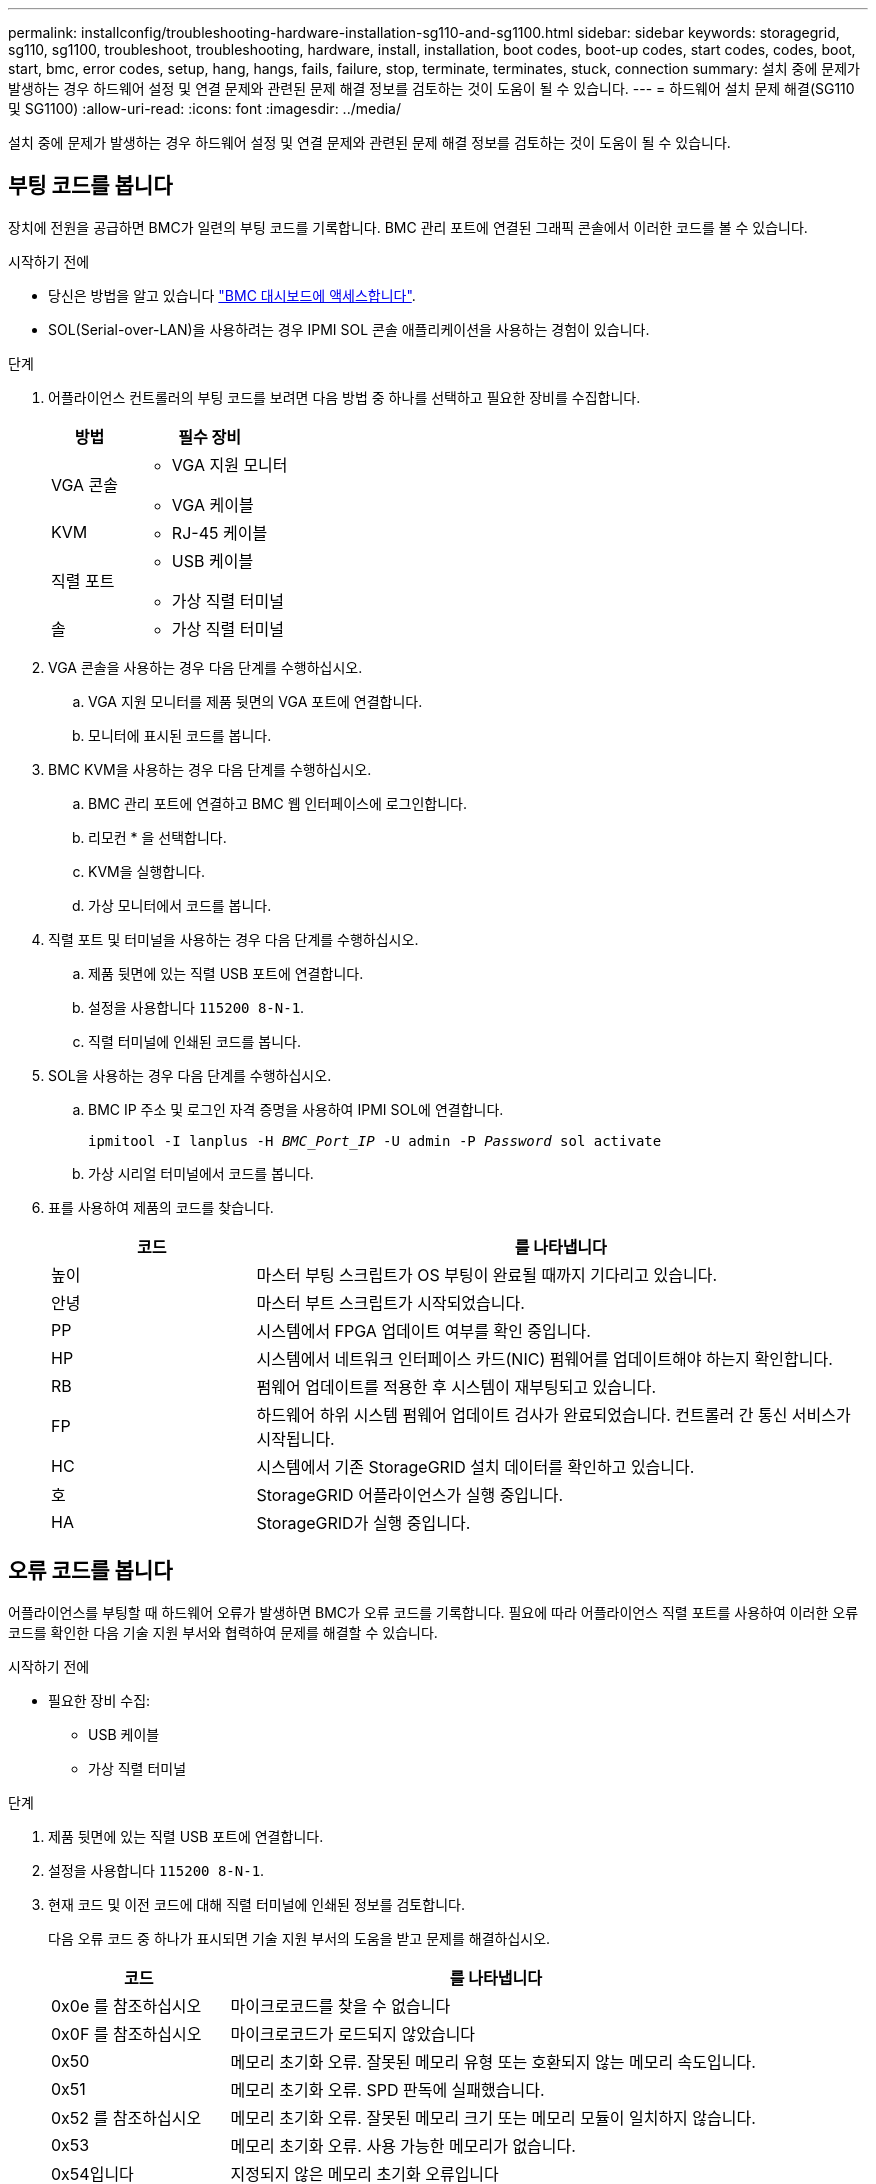 ---
permalink: installconfig/troubleshooting-hardware-installation-sg110-and-sg1100.html 
sidebar: sidebar 
keywords: storagegrid, sg110, sg1100, troubleshoot, troubleshooting, hardware, install, installation, boot codes, boot-up codes, start codes, codes, boot, start, bmc, error codes, setup, hang, hangs, fails, failure, stop, terminate, terminates, stuck, connection 
summary: 설치 중에 문제가 발생하는 경우 하드웨어 설정 및 연결 문제와 관련된 문제 해결 정보를 검토하는 것이 도움이 될 수 있습니다. 
---
= 하드웨어 설치 문제 해결(SG110 및 SG1100)
:allow-uri-read: 
:icons: font
:imagesdir: ../media/


[role="lead"]
설치 중에 문제가 발생하는 경우 하드웨어 설정 및 연결 문제와 관련된 문제 해결 정보를 검토하는 것이 도움이 될 수 있습니다.



== 부팅 코드를 봅니다

장치에 전원을 공급하면 BMC가 일련의 부팅 코드를 기록합니다. BMC 관리 포트에 연결된 그래픽 콘솔에서 이러한 코드를 볼 수 있습니다.

.시작하기 전에
* 당신은 방법을 알고 있습니다 link:accessing-bmc-interface.html["BMC 대시보드에 액세스합니다"].
* SOL(Serial-over-LAN)을 사용하려는 경우 IPMI SOL 콘솔 애플리케이션을 사용하는 경험이 있습니다.


.단계
. 어플라이언스 컨트롤러의 부팅 코드를 보려면 다음 방법 중 하나를 선택하고 필요한 장비를 수집합니다.
+
[cols="1a,2a"]
|===
| 방법 | 필수 장비 


 a| 
VGA 콘솔
 a| 
** VGA 지원 모니터
** VGA 케이블




 a| 
KVM
 a| 
** RJ-45 케이블




 a| 
직렬 포트
 a| 
** USB 케이블
** 가상 직렬 터미널




 a| 
솔
 a| 
** 가상 직렬 터미널


|===
. VGA 콘솔을 사용하는 경우 다음 단계를 수행하십시오.
+
.. VGA 지원 모니터를 제품 뒷면의 VGA 포트에 연결합니다.
.. 모니터에 표시된 코드를 봅니다.


. BMC KVM을 사용하는 경우 다음 단계를 수행하십시오.
+
.. BMC 관리 포트에 연결하고 BMC 웹 인터페이스에 로그인합니다.
.. 리모컨 * 을 선택합니다.
.. KVM을 실행합니다.
.. 가상 모니터에서 코드를 봅니다.


. 직렬 포트 및 터미널을 사용하는 경우 다음 단계를 수행하십시오.
+
.. 제품 뒷면에 있는 직렬 USB 포트에 연결합니다.
.. 설정을 사용합니다 `115200 8-N-1`.
.. 직렬 터미널에 인쇄된 코드를 봅니다.


. SOL을 사용하는 경우 다음 단계를 수행하십시오.
+
.. BMC IP 주소 및 로그인 자격 증명을 사용하여 IPMI SOL에 연결합니다.
+
`ipmitool -I lanplus -H _BMC_Port_IP_ -U admin -P _Password_ sol activate`

.. 가상 시리얼 터미널에서 코드를 봅니다.


. 표를 사용하여 제품의 코드를 찾습니다.
+
[cols="1a,3a"]
|===
| 코드 | 를 나타냅니다 


 a| 
높이
 a| 
마스터 부팅 스크립트가 OS 부팅이 완료될 때까지 기다리고 있습니다.



 a| 
안녕
 a| 
마스터 부트 스크립트가 시작되었습니다.



 a| 
PP
 a| 
시스템에서 FPGA 업데이트 여부를 확인 중입니다.



 a| 
HP
 a| 
시스템에서 네트워크 인터페이스 카드(NIC) 펌웨어를 업데이트해야 하는지 확인합니다.



 a| 
RB
 a| 
펌웨어 업데이트를 적용한 후 시스템이 재부팅되고 있습니다.



 a| 
FP
 a| 
하드웨어 하위 시스템 펌웨어 업데이트 검사가 완료되었습니다. 컨트롤러 간 통신 서비스가 시작됩니다.



 a| 
HC
 a| 
시스템에서 기존 StorageGRID 설치 데이터를 확인하고 있습니다.



 a| 
호
 a| 
StorageGRID 어플라이언스가 실행 중입니다.



 a| 
HA
 a| 
StorageGRID가 실행 중입니다.

|===




== 오류 코드를 봅니다

어플라이언스를 부팅할 때 하드웨어 오류가 발생하면 BMC가 오류 코드를 기록합니다. 필요에 따라 어플라이언스 직렬 포트를 사용하여 이러한 오류 코드를 확인한 다음 기술 지원 부서와 협력하여 문제를 해결할 수 있습니다.

.시작하기 전에
* 필요한 장비 수집:
+
** USB 케이블
** 가상 직렬 터미널




.단계
. 제품 뒷면에 있는 직렬 USB 포트에 연결합니다.
. 설정을 사용합니다 `115200 8-N-1`.
. 현재 코드 및 이전 코드에 대해 직렬 터미널에 인쇄된 정보를 검토합니다.
+
다음 오류 코드 중 하나가 표시되면 기술 지원 부서의 도움을 받고 문제를 해결하십시오.

+
[cols="1a,3a"]
|===
| 코드 | 를 나타냅니다 


 a| 
0x0e 를 참조하십시오
 a| 
마이크로코드를 찾을 수 없습니다



 a| 
0x0F 를 참조하십시오
 a| 
마이크로코드가 로드되지 않았습니다



 a| 
0x50
 a| 
메모리 초기화 오류. 잘못된 메모리 유형 또는 호환되지 않는 메모리 속도입니다.



 a| 
0x51
 a| 
메모리 초기화 오류. SPD 판독에 실패했습니다.



 a| 
0x52 를 참조하십시오
 a| 
메모리 초기화 오류. 잘못된 메모리 크기 또는 메모리 모듈이 일치하지 않습니다.



 a| 
0x53
 a| 
메모리 초기화 오류. 사용 가능한 메모리가 없습니다.



 a| 
0x54입니다
 a| 
지정되지 않은 메모리 초기화 오류입니다



 a| 
0x55 를 참조하십시오
 a| 
메모리가 설치되지 않았습니다



 a| 
0x56
 a| 
잘못된 CPU 유형 또는 속도입니다



 a| 
0x57 을 참조하십시오
 a| 
CPU가 일치하지 않습니다



 a| 
0x58
 a| 
CPU 자체 테스트에 실패했거나 CPU 캐시 오류가 발생했을 수 있습니다



 a| 
0x59
 a| 
CPU 마이크로 코드를 찾을 수 없거나 마이크로 코드를 업데이트하지 못했습니다



 a| 
0x5a 를 참조하십시오
 a| 
내부 CPU 오류입니다



 a| 
0x5B입니다
 a| 
PPI 재설정을 사용할 수 없습니다



 a| 
0x5C
 a| 
PEI 단계 BMC 자체 테스트에 실패했습니다



 a| 
0xD0
 a| 
CPU 초기화 오류



 a| 
0xD1 을 선택합니다
 a| 
노스 브리지 초기화 오류



 a| 
0xD2 를 선택합니다
 a| 
South bridge 초기화 오류



 a| 
3
 a| 
일부 아키텍처 프로토콜은 사용할 수 없습니다



 a| 
0xD4 를 참조하십시오
 a| 
PCI 리소스 할당 오류입니다. 리소스 부족.



 a| 
0xD5 를 참조하십시오
 a| 
레거시 옵션 ROM에 대한 공간이 없습니다



 a| 
0xD6 를 참조하십시오
 a| 
콘솔 출력 장치를 찾을 수 없습니다



 a| 
0xD7 을 참조하십시오
 a| 
콘솔 입력 장치를 찾을 수 없습니다



 a| 
0xD8 을 참조하십시오
 a| 
잘못된 암호입니다



 a| 
0xD9 를 참조하십시오
 a| 
부팅 옵션 로드 중 오류 발생(LoadImage가 오류를 반환함)



 a| 
0xDA입니다
 a| 
부팅 옵션 실패(StartImage가 오류를 반환함)



 a| 
0xDB입니다
 a| 
플래시를 업데이트하지 못했습니다



 a| 
0xDC입니다
 a| 
재설정 프로토콜을 사용할 수 없습니다



 a| 
0xDD입니다
 a| 
DXE 단계 BMC 자체 테스트 실패



 a| 
0xE8 을 참조하십시오
 a| 
MRC:ERR_NO_MEMORY



 a| 
0xE9 를 참조하십시오
 a| 
MRC:ERR_LT_LOCK



 a| 
0xEA를 선택합니다
 a| 
MRC:ERR_DDR_INIT



 a| 
0xEB입니다
 a| 
MRC:ERR_MEM_TEST



 a| 
0xEC입니다
 a| 
MRC:ERR_VENDOR_VENDOR_VENCE



 a| 
0XED
 a| 
MRC:ERR_DIMM_COMPAT



 a| 
0xEE입니다
 a| 
MRC:ERR_MRC_compatibility



 a| 
0xEF입니다
 a| 
MRC:ERR_MRC_struct



 a| 
0xF0
 a| 
MRC:ERR_SET_VDD



 a| 
0xF1 을 참조하십시오
 a| 
MRC:ERR_IOT_MEM_BUFFER



 a| 
0xF2 를 선택합니다
 a| 
MRC:ERR_RC_INTERNAL입니다



 a| 
0xF3 를 선택합니다
 a| 
MRC:ERR_INVALID_REG_ACCESS



 a| 
0xF4 를 참조하십시오
 a| 
MRC:ERR_SET_MC_Freq



 a| 
0xF5 를 선택합니다
 a| 
MRC:ERR_READ_MC_Freq



 a| 
0x70 을 참조하십시오
 a| 
MRC:ERR_DIMM_CHANNEL



 a| 
0x74 를 참조하십시오
 a| 
MRC:ERR_BIST_CHECK



 a| 
0xF6 을 선택합니다
 a| 
MRC:ERR_SMBus를 선택합니다



 a| 
0xF7 을 참조하십시오
 a| 
MRC:ERR_PCU



 a| 
0xF8 을 선택합니다
 a| 
MRC:ERR_NGN



 a| 
0xF9 를 참조하십시오
 a| 
MRC:ERR_interLeave_failure

|===




== 하드웨어 설치가 중단된 것 같습니다

하드웨어 장애 또는 케이블 연결 오류로 인해 어플라이언스가 부팅 프로세스를 완료하지 못하는 경우 StorageGRID 어플라이언스 설치 프로그램을 사용할 수 없습니다.

.단계
. 어플라이언스의 LED와 BMC에 표시되는 부팅 및 오류 코드를 검토합니다.
. 문제 해결에 도움이 필요한 경우 기술 지원 부서에 문의하십시오.




== 연결 문제

서비스 어플라이언스에 연결할 수 없는 경우 네트워크 문제가 있거나 하드웨어 설치가 성공적으로 완료되지 않았을 수 있습니다.

.단계
. 어플라이언스의 IP 주소 + 를 사용하여 어플라이언스에 ping을 시도해 보십시오
`*ping _appliance_IP_*`
. Ping에서 응답이 없는 경우 올바른 IP 주소를 사용하고 있는지 확인합니다.
+
그리드 네트워크, 관리 네트워크 또는 클라이언트 네트워크에서 어플라이언스의 IP 주소를 사용할 수 있습니다.

. IP 주소가 올바른 경우 어플라이언스 케이블 연결, QSFP 또는 SFP 트랜시버 및 네트워크 설정을 확인하십시오.
. 어플라이언스에 물리적으로 액세스할 수 있는 경우 영구 링크 로컬 IP에 직접 연결할 수 있습니다 `169.254.0.1` 컨트롤러 네트워킹 구성을 확인하고 필요한 경우 업데이트합니다. 자세한 지침은 의 2단계를 참조하십시오 link:accessing-storagegrid-appliance-installer.html["StorageGRID 어플라이언스 설치 프로그램에 액세스합니다"].
+
그래도 문제가 해결되지 않으면 기술 지원 부서에 문의하십시오.

. Ping에 성공하면 웹 브라우저를 엽니다.
. StorageGRID 어플라이언스 설치 프로그램의 URL을 입력합니다
`*https://_appliances_controller_IP_:8443*`
+
홈 페이지가 나타납니다.


